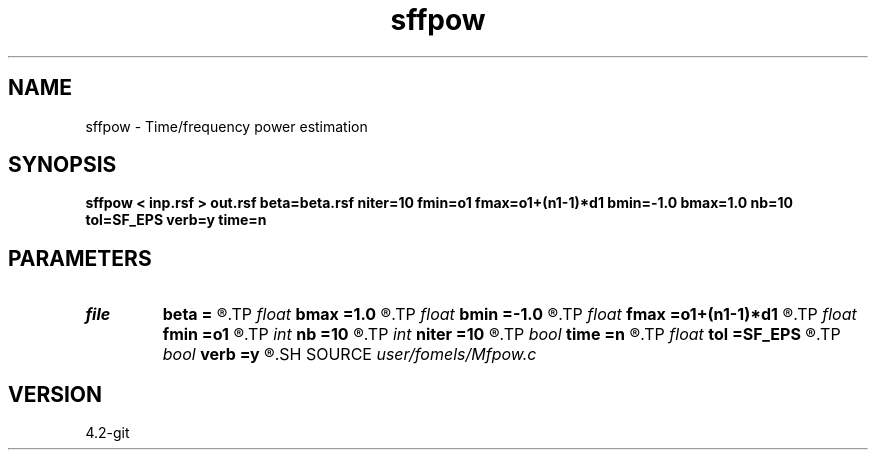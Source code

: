 .TH sffpow 1  "APRIL 2023" Madagascar "Madagascar Manuals"
.SH NAME
sffpow \- Time/frequency power estimation 
.SH SYNOPSIS
.B sffpow < inp.rsf > out.rsf beta=beta.rsf niter=10 fmin=o1 fmax=o1+(n1-1)*d1 bmin=-1.0 bmax=1.0 nb=10 tol=SF_EPS verb=y time=n
.SH PARAMETERS
.PD 0
.TP
.I file   
.B beta
.B =
.R  	auxiliary output file name
.TP
.I float  
.B bmax
.B =1.0
.R  	maximum value of beta
.TP
.I float  
.B bmin
.B =-1.0
.R  	minimum value of beta
.TP
.I float  
.B fmax
.B =o1+(n1-1)*d1
.R  	maximum frequency
.TP
.I float  
.B fmin
.B =o1
.R  	minimum frequency
.TP
.I int    
.B nb
.B =10
.R  
.TP
.I int    
.B niter
.B =10
.R  	number of Newton iterations
.TP
.I bool   
.B time
.B =n
.R  [y/n]	time axis
.TP
.I float  
.B tol
.B =SF_EPS
.R  	accuracy tolerance for beta
.TP
.I bool   
.B verb
.B =y
.R  [y/n]	verbosity flag
.SH SOURCE
.I user/fomels/Mfpow.c
.SH VERSION
4.2-git

